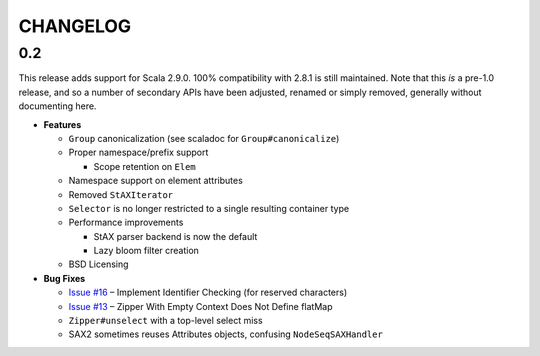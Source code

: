 =========
CHANGELOG
=========

0.2
===

This release adds support for Scala 2.9.0.  100% compatibility with 2.8.1 is
still maintained.  Note that this *is* a pre-1.0 release, and so a number of
secondary APIs have been adjusted, renamed or simply removed, generally without
documenting here.

* **Features**

  * ``Group`` canonicalization (see scaladoc for ``Group#canonicalize``) 
  * Proper namespace/prefix support
  
    * Scope retention on ``Elem``
  
  * Namespace support on element attributes
  * Removed ``StAXIterator``
  * ``Selector`` is no longer restricted to a single resulting container type
  * Performance improvements
  
    * StAX parser backend is now the default
    * Lazy bloom filter creation

  * BSD Licensing
  
* **Bug Fixes**

  * `Issue #16`_ – Implement Identifier Checking (for reserved characters)
  * `Issue #13`_ – Zipper With Empty Context Does Not Define flatMap
  * ``Zipper#unselect`` with a top-level select miss
  * SAX2 sometimes reuses Attributes objects, confusing ``NodeSeqSAXHandler``
  
  
.. _Issue #16: https://github.com/djspiewak/anti-xml/issues/16
.. _Issue #13: https://github.com/djspiewak/anti-xml/issues/13
